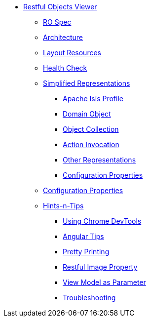 * xref:about.adoc[Restful Objects Viewer]



** xref:ro-spec.adoc[RO Spec]



** xref:architecture.adoc[Architecture]



** xref:layout-resources.adoc[Layout Resources]



** xref:health-check.adoc[Health Check]



** xref:simplified-representations.adoc[Simplified Representations]
*** xref:simplified-representations/apache-isis-profile.adoc[Apache Isis Profile]
*** xref:simplified-representations/domain-object.adoc[Domain Object]
*** xref:simplified-representations/object-collection.adoc[Object Collection]
*** xref:simplified-representations/action-invocation.adoc[Action Invocation]
*** xref:simplified-representations/other-representations.adoc[Other Representations]
*** xref:simplified-representations/configuration-properties.adoc[Configuration Properties]



** xref:configuration-properties.adoc[Configuration Properties]



** xref:hints-and-tips.adoc[Hints-n-Tips]

*** xref:hints-and-tips/using-chrome-devtools.adoc[Using Chrome DevTools]
*** xref:hints-and-tips/angular-tips.adoc[Angular Tips]
*** xref:hints-and-tips/pretty-printing.adoc[Pretty Printing]
*** xref:hints-and-tips/restful-image-property.adoc[Restful Image Property]
*** xref:hints-and-tips/view-model-as-parameter.adoc[View Model as Parameter]
*** xref:hints-and-tips/troubleshooting.adoc[Troubleshooting]

//https://lists.apache.org/thread.html/cbd18320bbf6e5c5e767283f9e675cf56e7f4692c109e1e79dbaa90a@%3Cusers.isis.apache.org%3E // FIXME: to add


